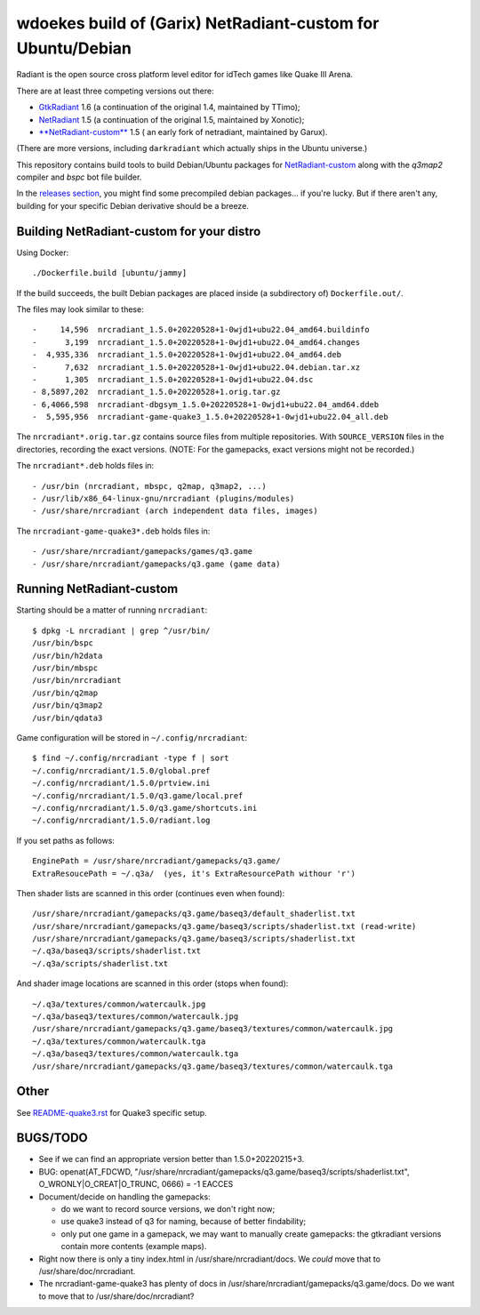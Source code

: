 wdoekes build of (Garix) NetRadiant-custom for Ubuntu/Debian
============================================================

Radiant is the open source cross platform level editor for idTech games
like Quake III Arena.

There are at least three competing versions out there:

- `GtkRadiant <https://github.com/wdoekes/gtkradiant-deb>`_ 1.6 (a
  continuation of the original 1.4, maintained by TTimo);
- `NetRadiant <https://github.com/wdoekes/netradiant-deb>`_ 1.5 (a
  continuation of the original 1.5, maintained by Xonotic);
- `**NetRadiant-custom** <https://github.com/wdoekes/nrcradiant-deb>`_ 1.5 (
  an early fork of netradiant, maintained by Garux).

(There are more versions, including ``darkradiant`` which actually ships
in the Ubuntu universe.)

This repository contains build tools to build Debian/Ubuntu packages for
`NetRadiant-custom <https://github.com/Garux/netradiant-custom>`_ along
with the *q3map2* compiler and *bspc* bot file builder.

In the `releases section <../../releases>`_, you might find some
precompiled debian packages... if you're lucky. But if there aren't any,
building for your specific Debian derivative should be a breeze.


Building NetRadiant-custom for your distro
------------------------------------------

Using Docker::

    ./Dockerfile.build [ubuntu/jammy]

If the build succeeds, the built Debian packages are placed inside (a
subdirectory of) ``Dockerfile.out/``.

The files may look similar to these::

    -     14,596  nrcradiant_1.5.0+20220528+1-0wjd1+ubu22.04_amd64.buildinfo
    -      3,199  nrcradiant_1.5.0+20220528+1-0wjd1+ubu22.04_amd64.changes
    -  4,935,336  nrcradiant_1.5.0+20220528+1-0wjd1+ubu22.04_amd64.deb
    -      7,632  nrcradiant_1.5.0+20220528+1-0wjd1+ubu22.04.debian.tar.xz
    -      1,305  nrcradiant_1.5.0+20220528+1-0wjd1+ubu22.04.dsc
    - 8,5897,202  nrcradiant_1.5.0+20220528+1.orig.tar.gz
    - 6,4066,598  nrcradiant-dbgsym_1.5.0+20220528+1-0wjd1+ubu22.04_amd64.ddeb
    -  5,595,956  nrcradiant-game-quake3_1.5.0+20220528+1-0wjd1+ubu22.04_all.deb

The ``nrcradiant*.orig.tar.gz`` contains source files from multiple
repositories. With ``SOURCE_VERSION`` files in the directories,
recording the exact versions. (NOTE: For the gamepacks, exact versions
might not be recorded.)

The ``nrcradiant*.deb`` holds files in::

    - /usr/bin (nrcradiant, mbspc, q2map, q3map2, ...)
    - /usr/lib/x86_64-linux-gnu/nrcradiant (plugins/modules)
    - /usr/share/nrcradiant (arch independent data files, images)

The ``nrcradiant-game-quake3*.deb`` holds files in::

    - /usr/share/nrcradiant/gamepacks/games/q3.game
    - /usr/share/nrcradiant/gamepacks/q3.game (game data)


Running NetRadiant-custom
-------------------------

Starting should be a matter of running ``nrcradiant``::

    $ dpkg -L nrcradiant | grep ^/usr/bin/
    /usr/bin/bspc
    /usr/bin/h2data
    /usr/bin/mbspc
    /usr/bin/nrcradiant
    /usr/bin/q2map
    /usr/bin/q3map2
    /usr/bin/qdata3

Game configuration will be stored in ``~/.config/nrcradiant``::

    $ find ~/.config/nrcradiant -type f | sort
    ~/.config/nrcradiant/1.5.0/global.pref
    ~/.config/nrcradiant/1.5.0/prtview.ini
    ~/.config/nrcradiant/1.5.0/q3.game/local.pref
    ~/.config/nrcradiant/1.5.0/q3.game/shortcuts.ini
    ~/.config/nrcradiant/1.5.0/radiant.log

If you set paths as follows::

    EnginePath = /usr/share/nrcradiant/gamepacks/q3.game/
    ExtraResoucePath = ~/.q3a/  (yes, it's ExtraResourcePath withour 'r')

Then shader lists are scanned in this order (continues even when found)::

    /usr/share/nrcradiant/gamepacks/q3.game/baseq3/default_shaderlist.txt
    /usr/share/nrcradiant/gamepacks/q3.game/baseq3/scripts/shaderlist.txt (read-write)
    /usr/share/nrcradiant/gamepacks/q3.game/baseq3/scripts/shaderlist.txt
    ~/.q3a/baseq3/scripts/shaderlist.txt
    ~/.q3a/scripts/shaderlist.txt

And shader image locations are scanned in this order (stops when found)::

    ~/.q3a/textures/common/watercaulk.jpg
    ~/.q3a/baseq3/textures/common/watercaulk.jpg
    /usr/share/nrcradiant/gamepacks/q3.game/baseq3/textures/common/watercaulk.jpg
    ~/.q3a/textures/common/watercaulk.tga
    ~/.q3a/baseq3/textures/common/watercaulk.tga
    /usr/share/nrcradiant/gamepacks/q3.game/baseq3/textures/common/watercaulk.tga


Other
-----

See `<README-quake3.rst>`_ for Quake3 specific setup.


BUGS/TODO
---------

* See if we can find an appropriate version better than
  1.5.0+20220215+3.

* BUG: openat(AT_FDCWD, "/usr/share/nrcradiant/gamepacks/q3.game/baseq3/scripts/shaderlist.txt", O_WRONLY|O_CREAT|O_TRUNC, 0666) = -1 EACCES

* Document/decide on handling the gamepacks:

  - do we want to record source versions, we don't right now;

  - use quake3 instead of q3 for naming, because of better findability;

  - only put one game in a gamepack, we may want to manually create
    gamepacks: the gtkradiant versions contain more contents (example
    maps).

* Right now there is only a tiny index.html in
  /usr/share/nrcradiant/docs. We *could* move that to
  /usr/share/doc/nrcradiant.

* The nrcradiant-game-quake3 has plenty of docs in
  /usr/share/nrcradiant/gamepacks/q3.game/docs. Do we want to move that
  to /usr/share/doc/nrcradiant?
